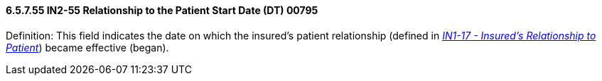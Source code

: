 ==== 6.5.7.55 IN2-55 Relationship to the Patient Start Date (DT) 00795

Definition: This field indicates the date on which the insured's patient relationship (defined in link:#in1-17-insureds-relationship-to-patient-cwe-00442[_IN1-17 - Insured's Relationship to Patient_]) became effective (began).


